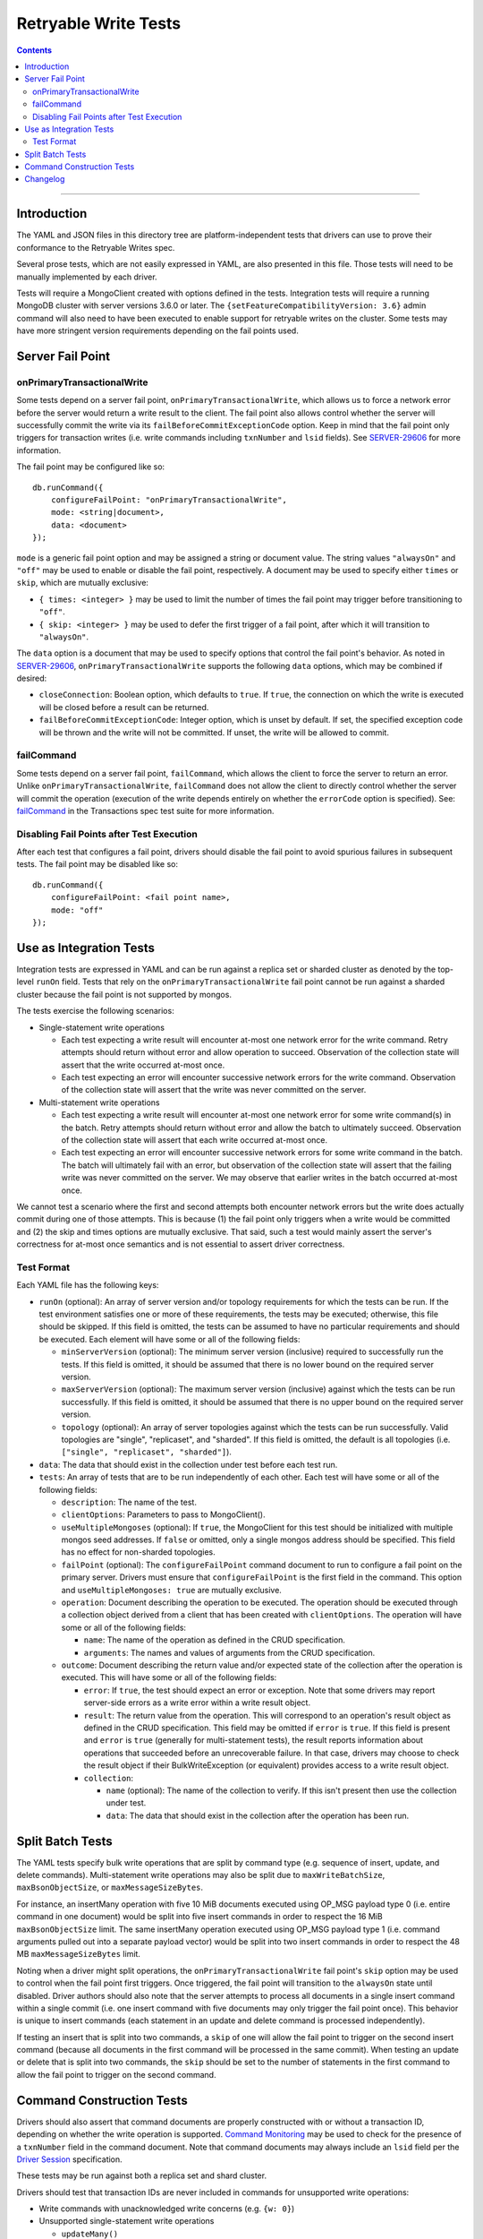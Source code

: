 =====================
Retryable Write Tests
=====================

.. contents::

----

Introduction
============

The YAML and JSON files in this directory tree are platform-independent tests
that drivers can use to prove their conformance to the Retryable Writes spec.

Several prose tests, which are not easily expressed in YAML, are also presented
in this file. Those tests will need to be manually implemented by each driver.

Tests will require a MongoClient created with options defined in the tests.
Integration tests will require a running MongoDB cluster with server versions
3.6.0 or later. The ``{setFeatureCompatibilityVersion: 3.6}`` admin command
will also need to have been executed to enable support for retryable writes on
the cluster. Some tests may have more stringent version requirements depending
on the fail points used.

Server Fail Point
=================

onPrimaryTransactionalWrite
---------------------------

Some tests depend on a server fail point, ``onPrimaryTransactionalWrite``, which
allows us to force a network error before the server would return a write result
to the client. The fail point also allows control whether the server will
successfully commit the write via its ``failBeforeCommitExceptionCode`` option.
Keep in mind that the fail point only triggers for transaction writes (i.e. write
commands including ``txnNumber`` and ``lsid`` fields). See `SERVER-29606`_ for
more information.

.. _SERVER-29606: https://jira.mongodb.org/browse/SERVER-29606

The fail point may be configured like so::

    db.runCommand({
        configureFailPoint: "onPrimaryTransactionalWrite",
        mode: <string|document>,
        data: <document>
    });

``mode`` is a generic fail point option and may be assigned a string or document
value. The string values ``"alwaysOn"`` and ``"off"`` may be used to enable or
disable the fail point, respectively. A document may be used to specify either
``times`` or ``skip``, which are mutually exclusive:

- ``{ times: <integer> }`` may be used to limit the number of times the fail
  point may trigger before transitioning to ``"off"``.
- ``{ skip: <integer> }`` may be used to defer the first trigger of a fail
  point, after which it will transition to ``"alwaysOn"``.

The ``data`` option is a document that may be used to specify options that
control the fail point's behavior. As noted in `SERVER-29606`_,
``onPrimaryTransactionalWrite`` supports the following ``data`` options, which
may be combined if desired:

- ``closeConnection``: Boolean option, which defaults to ``true``. If ``true``,
  the connection on which the write is executed will be closed before a result
  can be returned.
- ``failBeforeCommitExceptionCode``: Integer option, which is unset by default.
  If set, the specified exception code will be thrown and the write will not be
  committed. If unset, the write will be allowed to commit.

failCommand
-----------

Some tests depend on a server fail point, ``failCommand``, which allows the
client to force the server to return an error. Unlike
``onPrimaryTransactionalWrite``, ``failCommand`` does not allow the client to
directly control whether the server will commit the operation (execution of the
write depends entirely on whether the ``errorCode`` option is specified). See:
`failCommand <../../transactions/tests#failcommand>`_ in the Transactions spec
test suite for more information.

Disabling Fail Points after Test Execution
------------------------------------------

After each test that configures a fail point, drivers should disable the fail
point to avoid spurious failures in subsequent tests. The fail point may be
disabled like so::

    db.runCommand({
        configureFailPoint: <fail point name>,
        mode: "off"
    });

Use as Integration Tests
========================

Integration tests are expressed in YAML and can be run against a replica set or
sharded cluster as denoted by the top-level ``runOn`` field. Tests that rely on
the ``onPrimaryTransactionalWrite`` fail point cannot be run against a sharded
cluster because the fail point is not supported by mongos.

The tests exercise the following scenarios:

- Single-statement write operations

  - Each test expecting a write result will encounter at-most one network error
    for the write command. Retry attempts should return without error and allow
    operation to succeed. Observation of the collection state will assert that
    the write occurred at-most once.

  - Each test expecting an error will encounter successive network errors for
    the write command. Observation of the collection state will assert that the
    write was never committed on the server.

- Multi-statement write operations

  - Each test expecting a write result will encounter at-most one network error
    for some write command(s) in the batch. Retry attempts should return without
    error and allow the batch to ultimately succeed. Observation of the
    collection state will assert that each write occurred at-most once.

  - Each test expecting an error will encounter successive network errors for
    some write command in the batch. The batch will ultimately fail with an
    error, but observation of the collection state will assert that the failing
    write was never committed on the server. We may observe that earlier writes
    in the batch occurred at-most once.

We cannot test a scenario where the first and second attempts both encounter
network errors but the write does actually commit during one of those attempts.
This is because (1) the fail point only triggers when a write would be committed
and (2) the skip and times options are mutually exclusive. That said, such a
test would mainly assert the server's correctness for at-most once semantics and
is not essential to assert driver correctness.

Test Format
-----------

Each YAML file has the following keys:

- ``runOn`` (optional): An array of server version and/or topology requirements
  for which the tests can be run. If the test environment satisfies one or more
  of these requirements, the tests may be executed; otherwise, this file should
  be skipped. If this field is omitted, the tests can be assumed to have no
  particular requirements and should be executed. Each element will have some or
  all of the following fields:

  - ``minServerVersion`` (optional): The minimum server version (inclusive)
    required to successfully run the tests. If this field is omitted, it should
    be assumed that there is no lower bound on the required server version.

  - ``maxServerVersion`` (optional): The maximum server version (inclusive)
    against which the tests can be run successfully. If this field is omitted,
    it should be assumed that there is no upper bound on the required server
    version.

  - ``topology`` (optional): An array of server topologies against which the
    tests can be run successfully. Valid topologies are "single", "replicaset",
    and "sharded". If this field is omitted, the default is all topologies (i.e.
    ``["single", "replicaset", "sharded"]``).

- ``data``: The data that should exist in the collection under test before each
  test run.

- ``tests``: An array of tests that are to be run independently of each other.
  Each test will have some or all of the following fields:

  - ``description``: The name of the test.

  - ``clientOptions``: Parameters to pass to MongoClient().

  - ``useMultipleMongoses`` (optional): If ``true``, the MongoClient for this
    test should be initialized with multiple mongos seed addresses. If ``false``
    or omitted, only a single mongos address should be specified. This field has
    no effect for non-sharded topologies.

  - ``failPoint`` (optional): The ``configureFailPoint`` command document to run
    to configure a fail point on the primary server. Drivers must ensure that
    ``configureFailPoint`` is the first field in the command. This option and
    ``useMultipleMongoses: true`` are mutually exclusive.

  - ``operation``: Document describing the operation to be executed. The
    operation should be executed through a collection object derived from a
    client that has been created with ``clientOptions``. The operation will have
    some or all of the following fields:

    - ``name``: The name of the operation as defined in the CRUD specification.

    - ``arguments``: The names and values of arguments from the CRUD
      specification.

  - ``outcome``: Document describing the return value and/or expected state of
    the collection after the operation is executed. This will have some or all
    of the following fields:

    - ``error``: If ``true``, the test should expect an error or exception. Note
      that some drivers may report server-side errors as a write error within a
      write result object.

    - ``result``: The return value from the operation. This will correspond to
      an operation's result object as defined in the CRUD specification. This
      field may be omitted if ``error`` is ``true``. If this field is present
      and ``error`` is ``true`` (generally for multi-statement tests), the
      result reports information about operations that succeeded before an
      unrecoverable failure. In that case, drivers may choose to check the
      result object if their BulkWriteException (or equivalent) provides access
      to a write result object.

    - ``collection``:

      - ``name`` (optional): The name of the collection to verify. If this isn't
        present then use the collection under test.

      - ``data``: The data that should exist in the collection after the
        operation has been run.

Split Batch Tests
=================

The YAML tests specify bulk write operations that are split by command type
(e.g. sequence of insert, update, and delete commands). Multi-statement write
operations may also be split due to ``maxWriteBatchSize``,
``maxBsonObjectSize``, or ``maxMessageSizeBytes``.

For instance, an insertMany operation with five 10 MiB documents executed using
OP_MSG payload type 0 (i.e. entire command in one document) would be split into
five insert commands in order to respect the 16 MiB ``maxBsonObjectSize`` limit.
The same insertMany operation executed using OP_MSG payload type 1 (i.e. command
arguments pulled out into a separate payload vector) would be split into two
insert commands in order to respect the 48 MB ``maxMessageSizeBytes`` limit.

Noting when a driver might split operations, the ``onPrimaryTransactionalWrite``
fail point's ``skip`` option may be used to control when the fail point first
triggers. Once triggered, the fail point will transition to the ``alwaysOn``
state until disabled. Driver authors should also note that the server attempts
to process all documents in a single insert command within a single commit (i.e.
one insert command with five documents may only trigger the fail point once).
This behavior is unique to insert commands (each statement in an update and
delete command is processed independently).

If testing an insert that is split into two commands, a ``skip`` of one will
allow the fail point to trigger on the second insert command (because all
documents in the first command will be processed in the same commit). When
testing an update or delete that is split into two commands, the ``skip`` should
be set to the number of statements in the first command to allow the fail point
to trigger on the second command.

Command Construction Tests
==========================

Drivers should also assert that command documents are properly constructed with
or without a transaction ID, depending on whether the write operation is
supported. `Command Monitoring`_ may be used to check for the presence of a
``txnNumber`` field in the command document. Note that command documents may
always include an ``lsid`` field per the `Driver Session`_ specification.

.. _Command Monitoring: ../../command-monitoring/command-monitoring.rst
.. _Driver Session: ../../sessions/driver-sessions.rst

These tests may be run against both a replica set and shard cluster.

Drivers should test that transaction IDs are never included in commands for
unsupported write operations:

* Write commands with unacknowledged write concerns (e.g. ``{w: 0}``)

* Unsupported single-statement write operations

  - ``updateMany()``
  - ``deleteMany()``

* Unsupported multi-statement write operations

  - ``bulkWrite()`` that includes ``UpdateMany`` or ``DeleteMany``

* Unsupported write commands

  - ``aggregate`` with ``$out`` pipeline operator

Drivers should test that transactions IDs are always included in commands for
supported write operations:

* Supported single-statement write operations

  - ``insertOne()``
  - ``updateOne()``
  - ``replaceOne()``
  - ``deleteOne()``
  - ``findOneAndDelete()``
  - ``findOneAndReplace()``
  - ``findOneAndUpdate()``

* Supported multi-statement write operations

  - ``insertMany()`` with ``ordered=true``
  - ``insertMany()`` with ``ordered=false``
  - ``bulkWrite()`` with ``ordered=true`` (no ``UpdateMany`` or ``DeleteMany``)
  - ``bulkWrite()`` with ``ordered=false`` (no ``UpdateMany`` or ``DeleteMany``)

Changelog
=========

:2019-03-01: Add top-level ``runOn`` field to denote server version and/or
             topology requirements requirements for the test file. Removes the
             ``minServerVersion`` and ``maxServerVersion`` top-level fields,
             which are now expressed within ``runOn`` elements.

             Add test-level ``useMultipleMongoses`` field.
